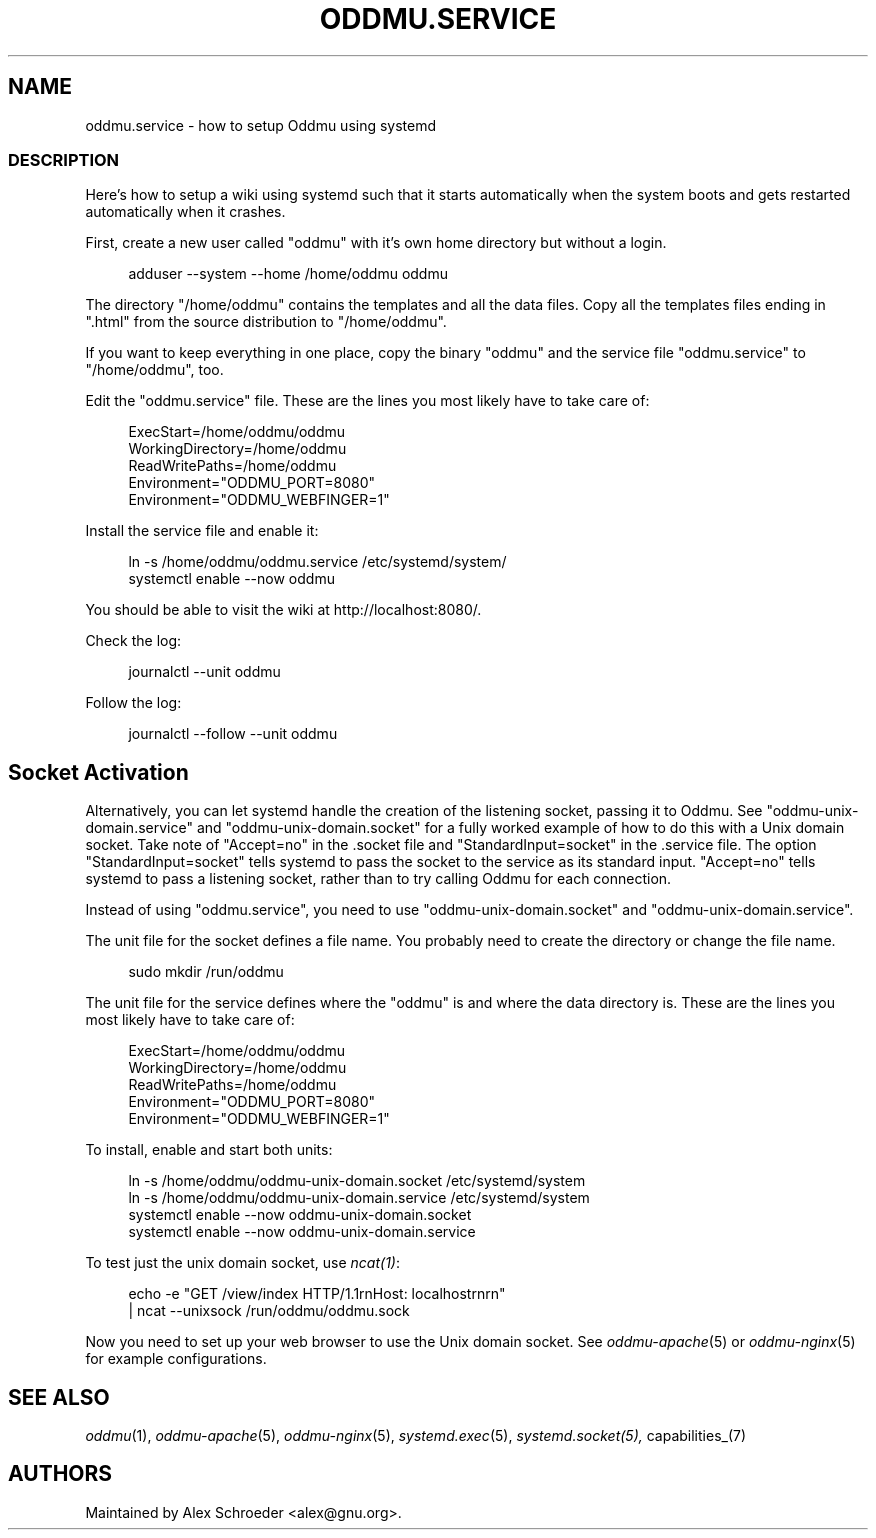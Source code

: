 .\" Generated by scdoc 1.11.3
.\" Complete documentation for this program is not available as a GNU info page
.ie \n(.g .ds Aq \(aq
.el       .ds Aq '
.nh
.ad l
.\" Begin generated content:
.TH "ODDMU.SERVICE" "5" "2024-04-21"
.PP
.SH NAME
.PP
oddmu.\&service - how to setup Oddmu using systemd
.PP
.SS DESCRIPTION
.PP
Here'\&s how to setup a wiki using systemd such that it starts automatically when
the system boots and gets restarted automatically when it crashes.\&
.PP
First, create a new user called "oddmu" with it'\&s own home directory but without
a login.\&
.PP
.nf
.RS 4
adduser --system --home /home/oddmu oddmu
.fi
.RE
.PP
The directory "/home/oddmu" contains the templates and all the data files.\& Copy
all the templates files ending in ".\&html" from the source distribution to
"/home/oddmu".\&
.PP
If you want to keep everything in one place, copy the binary "oddmu" and the
service file "oddmu.\&service" to "/home/oddmu", too.\&
.PP
Edit the "oddmu.\&service" file.\& These are the lines you most likely have to take
care of:
.PP
.nf
.RS 4
ExecStart=/home/oddmu/oddmu
WorkingDirectory=/home/oddmu
ReadWritePaths=/home/oddmu
Environment="ODDMU_PORT=8080"
Environment="ODDMU_WEBFINGER=1"
.fi
.RE
.PP
Install the service file and enable it:
.PP
.nf
.RS 4
ln -s /home/oddmu/oddmu\&.service /etc/systemd/system/
systemctl enable --now oddmu
.fi
.RE
.PP
You should be able to visit the wiki at http://localhost:8080/.\&
.PP
Check the log:
.PP
.nf
.RS 4
journalctl --unit oddmu
.fi
.RE
.PP
Follow the log:
.PP
.nf
.RS 4
journalctl --follow --unit oddmu
.fi
.RE
.PP
.SH Socket Activation
.PP
Alternatively, you can let systemd handle the creation of the listening socket,
passing it to Oddmu.\& See "oddmu-unix-domain.\&service" and
"oddmu-unix-domain.\&socket" for a fully worked example of how to do this with a
Unix domain socket.\& Take note of "Accept=no" in the .\&socket file and
"StandardInput=socket" in the .\&service file.\& The option "StandardInput=socket"
tells systemd to pass the socket to the service as its standard input.\&
"Accept=no" tells systemd to pass a listening socket, rather than to try calling
Oddmu for each connection.\&
.PP
Instead of using "oddmu.\&service", you need to use "oddmu-unix-domain.\&socket" and
"oddmu-unix-domain.\&service".\&
.PP
The unit file for the socket defines a file name.\& You probably need to create
the directory or change the file name.\&
.PP
.nf
.RS 4
sudo mkdir /run/oddmu
.fi
.RE
.PP
The unit file for the service defines where the "oddmu" is and where the data
directory is.\& These are the lines you most likely have to take care of:
.PP
.nf
.RS 4
ExecStart=/home/oddmu/oddmu
WorkingDirectory=/home/oddmu
ReadWritePaths=/home/oddmu
Environment="ODDMU_PORT=8080"
Environment="ODDMU_WEBFINGER=1"
.fi
.RE
.PP
To install, enable and start both units:
.PP
.nf
.RS 4
ln -s /home/oddmu/oddmu-unix-domain\&.socket /etc/systemd/system
ln -s /home/oddmu/oddmu-unix-domain\&.service /etc/systemd/system
systemctl enable --now oddmu-unix-domain\&.socket
systemctl enable --now oddmu-unix-domain\&.service
.fi
.RE
.PP
To test just the unix domain socket, use \fIncat(1)\fR:
.PP
.nf
.RS 4
echo -e "GET /view/index HTTP/1\&.1rnHost: localhostrnrn" 
  | ncat --unixsock /run/oddmu/oddmu\&.sock
.fi
.RE
.PP
Now you need to set up your web browser to use the Unix domain socket.\& See
\fIoddmu-apache\fR(5) or \fIoddmu-nginx\fR(5) for example configurations.\&
.PP
.SH SEE ALSO
.PP
\fIoddmu\fR(1), \fIoddmu-apache\fR(5), \fIoddmu-nginx\fR(5), \fIsystemd.\&exec\fR(5),
\fIsystemd.\&socket(5), \fRcapabilities_(7)
.PP
.SH AUTHORS
.PP
Maintained by Alex Schroeder <alex@gnu.\&org>.\&
